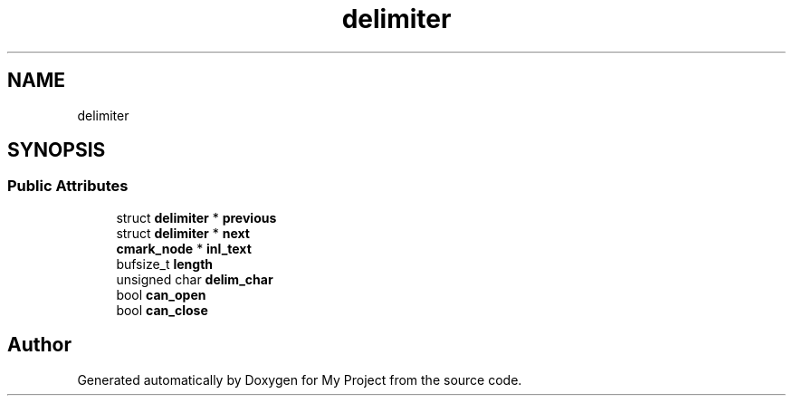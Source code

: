 .TH "delimiter" 3 "Wed Feb 1 2023" "Version Version 0.0" "My Project" \" -*- nroff -*-
.ad l
.nh
.SH NAME
delimiter
.SH SYNOPSIS
.br
.PP
.SS "Public Attributes"

.in +1c
.ti -1c
.RI "struct \fBdelimiter\fP * \fBprevious\fP"
.br
.ti -1c
.RI "struct \fBdelimiter\fP * \fBnext\fP"
.br
.ti -1c
.RI "\fBcmark_node\fP * \fBinl_text\fP"
.br
.ti -1c
.RI "bufsize_t \fBlength\fP"
.br
.ti -1c
.RI "unsigned char \fBdelim_char\fP"
.br
.ti -1c
.RI "bool \fBcan_open\fP"
.br
.ti -1c
.RI "bool \fBcan_close\fP"
.br
.in -1c

.SH "Author"
.PP 
Generated automatically by Doxygen for My Project from the source code\&.
